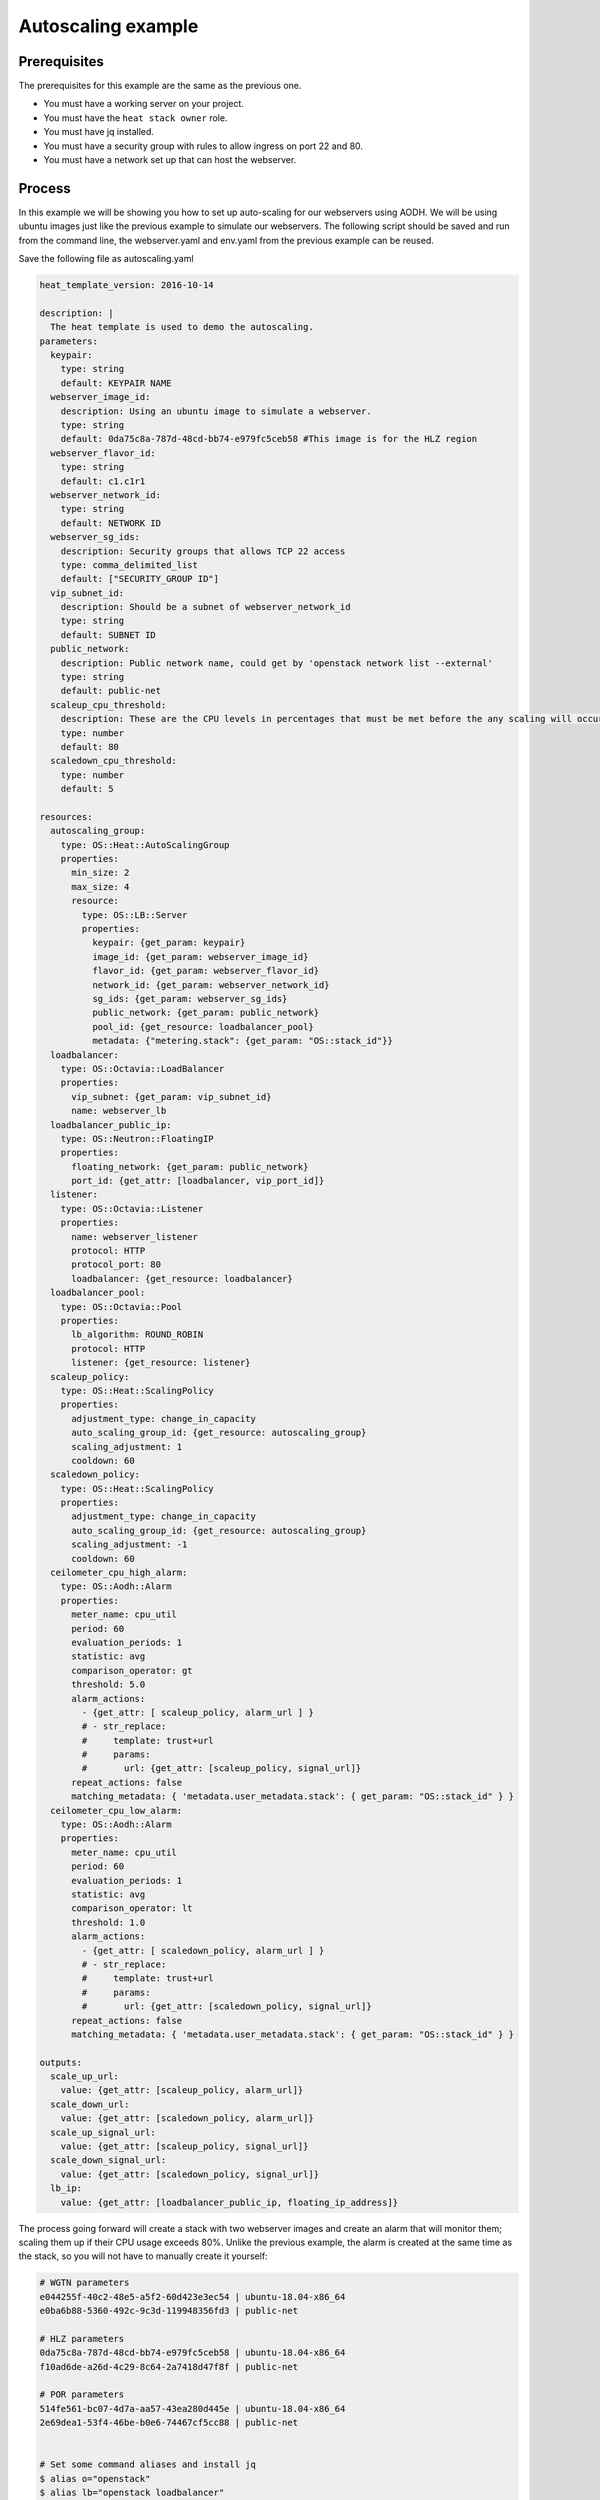 .. _autoscaling-on-catalyst-cloud:

*******************
Autoscaling example
*******************

Prerequisites
-------------
The prerequisites for this example are the same as the previous one.

- You must have a working server on your project.
- You must have the ``heat stack owner`` role.
- You must have jq installed.
- You must have a security group with rules to allow ingress on port 22 and 80.
- You must have a network set up that can host the webserver.

Process
-------

In this example we will be showing you how to set up auto-scaling for our
webservers using AODH. We will be using ubuntu images just like the previous
example to simulate our webservers. The following script should be saved and
run from the command line, the webserver.yaml and env.yaml from the previous
example can be reused.

Save the following file as autoscaling.yaml

.. code-block:: yaml

  heat_template_version: 2016-10-14

  description: |
    The heat template is used to demo the autoscaling.
  parameters:
    keypair:
      type: string
      default: KEYPAIR NAME
    webserver_image_id:
      description: Using an ubuntu image to simulate a webserver.
      type: string
      default: 0da75c8a-787d-48cd-bb74-e979fc5ceb58 #This image is for the HLZ region
    webserver_flavor_id:
      type: string
      default: c1.c1r1
    webserver_network_id:
      type: string
      default: NETWORK ID
    webserver_sg_ids:
      description: Security groups that allows TCP 22 access
      type: comma_delimited_list
      default: ["SECURITY_GROUP ID"]
    vip_subnet_id:
      description: Should be a subnet of webserver_network_id
      type: string
      default: SUBNET ID
    public_network:
      description: Public network name, could get by 'openstack network list --external'
      type: string
      default: public-net
    scaleup_cpu_threshold:
      description: These are the CPU levels in percentages that must be met before the any scaling will occur.
      type: number
      default: 80
    scaledown_cpu_threshold:
      type: number
      default: 5

  resources:
    autoscaling_group:
      type: OS::Heat::AutoScalingGroup
      properties:
        min_size: 2
        max_size: 4
        resource:
          type: OS::LB::Server
          properties:
            keypair: {get_param: keypair}
            image_id: {get_param: webserver_image_id}
            flavor_id: {get_param: webserver_flavor_id}
            network_id: {get_param: webserver_network_id}
            sg_ids: {get_param: webserver_sg_ids}
            public_network: {get_param: public_network}
            pool_id: {get_resource: loadbalancer_pool}
            metadata: {"metering.stack": {get_param: "OS::stack_id"}}
    loadbalancer:
      type: OS::Octavia::LoadBalancer
      properties:
        vip_subnet: {get_param: vip_subnet_id}
        name: webserver_lb
    loadbalancer_public_ip:
      type: OS::Neutron::FloatingIP
      properties:
        floating_network: {get_param: public_network}
        port_id: {get_attr: [loadbalancer, vip_port_id]}
    listener:
      type: OS::Octavia::Listener
      properties:
        name: webserver_listener
        protocol: HTTP
        protocol_port: 80
        loadbalancer: {get_resource: loadbalancer}
    loadbalancer_pool:
      type: OS::Octavia::Pool
      properties:
        lb_algorithm: ROUND_ROBIN
        protocol: HTTP
        listener: {get_resource: listener}
    scaleup_policy:
      type: OS::Heat::ScalingPolicy
      properties:
        adjustment_type: change_in_capacity
        auto_scaling_group_id: {get_resource: autoscaling_group}
        scaling_adjustment: 1
        cooldown: 60
    scaledown_policy:
      type: OS::Heat::ScalingPolicy
      properties:
        adjustment_type: change_in_capacity
        auto_scaling_group_id: {get_resource: autoscaling_group}
        scaling_adjustment: -1
        cooldown: 60
    ceilometer_cpu_high_alarm:
      type: OS::Aodh::Alarm
      properties:
        meter_name: cpu_util
        period: 60
        evaluation_periods: 1
        statistic: avg
        comparison_operator: gt
        threshold: 5.0
        alarm_actions:
          - {get_attr: [ scaleup_policy, alarm_url ] }
          # - str_replace:
          #     template: trust+url
          #     params:
          #       url: {get_attr: [scaleup_policy, signal_url]}
        repeat_actions: false
        matching_metadata: { 'metadata.user_metadata.stack': { get_param: "OS::stack_id" } }
    ceilometer_cpu_low_alarm:
      type: OS::Aodh::Alarm
      properties:
        meter_name: cpu_util
        period: 60
        evaluation_periods: 1
        statistic: avg
        comparison_operator: lt
        threshold: 1.0
        alarm_actions:
          - {get_attr: [ scaledown_policy, alarm_url ] }
          # - str_replace:
          #     template: trust+url
          #     params:
          #       url: {get_attr: [scaledown_policy, signal_url]}
        repeat_actions: false
        matching_metadata: { 'metadata.user_metadata.stack': { get_param: "OS::stack_id" } }

  outputs:
    scale_up_url:
      value: {get_attr: [scaleup_policy, alarm_url]}
    scale_down_url:
      value: {get_attr: [scaledown_policy, alarm_url]}
    scale_up_signal_url:
      value: {get_attr: [scaleup_policy, signal_url]}
    scale_down_signal_url:
      value: {get_attr: [scaledown_policy, signal_url]}
    lb_ip:
      value: {get_attr: [loadbalancer_public_ip, floating_ip_address]}

The process going forward will create a stack with two webserver images and
create an alarm that will monitor them; scaling them up if their CPU usage
exceeds 80%. Unlike the previous example, the alarm is created at the same time
as the stack, so you will not have to manually create it yourself:

.. code-block:: bash

  # WGTN parameters
  e044255f-40c2-48e5-a5f2-60d423e3ec54 | ubuntu-18.04-x86_64
  e0ba6b88-5360-492c-9c3d-119948356fd3 | public-net

  # HLZ parameters
  0da75c8a-787d-48cd-bb74-e979fc5ceb58 | ubuntu-18.04-x86_64
  f10ad6de-a26d-4c29-8c64-2a7418d47f8f | public-net

  # POR parameters
  514fe561-bc07-4d7a-aa57-43ea280d445e | ubuntu-18.04-x86_64
  2e69dea1-53f4-46be-b0e6-74467cf5cc88 | public-net


  # Set some command aliases and install jq
  $ alias o="openstack"
  $ alias lb="openstack loadbalancer"
  $ alias osrl="openstack stack resource list"
  $ alias osl="openstack stack list"
  $ sudo apt install -y jq

  # Following the first few steps from the previous example; the only change being we are
  # using autoscaling.yaml instead of autohealing.yaml

  $ o stack create autoscaling-test -t autoscaling.yaml -e env.yaml
  $ export stackid=$(o stack show autoscaling-test -c id -f value) && echo $stackid

  $ watch openstack stack resource list $stackid
  +----------------------------+--------------------------------------+----------------------------+-----------------+----------------------+
  | resource_name              | physical_resource_id                 | resource_type              | resource_status | updated_time         |
  +----------------------------+--------------------------------------+----------------------------+-----------------+----------------------+
  | loadbalancer_public_ip     | d54dcfd2-944d-48e3-830f-8cdbc46373a2 | OS::Neutron::FloatingIP    | CREATE_COMPLETE | 2019-10-10T01:26:34Z |
  | autoscaling_group          | 7a4f0dc9-5ff9-40ce-8bb8-e621574501b6 | OS::Heat::AutoScalingGroup | CREATE_COMPLETE | 2019-10-10T01:26:34Z |
  | listener                   | 1a0f2cd2-0d45-42f2-929c-7efd3674dc34 | OS::Octavia::Listener      | CREATE_COMPLETE | 2019-10-10T01:26:35Z |
  | loadbalancer_healthmonitor | 2773d0c1-bdcd-41c1-905d-a0c163e9c74c | OS::Octavia::HealthMonitor | CREATE_COMPLETE | 2019-10-10T01:26:34Z |
  | loadbalancer_pool          | 30129a16-f6b7-434f-9648-09c306d699f8 | OS::Octavia::Pool          | CREATE_COMPLETE | 2019-10-10T01:26:35Z |
  | loadbalancer               | 5f9ea90e-97ae-4844-867e-3de70b32abf3 | OS::Octavia::LoadBalancer  | CREATE_COMPLETE | 2019-10-10T01:26:35Z |
  +----------------------------+--------------------------------------+----------------------------+-----------------+----------------------+

  # Verify that we could send HTTP request to the load balancer VIP, the backend VMs IP addresses are shown alternatively.
  # The VIP floating IP could be found in the stack output.

  $ o stack output show $stackid --all
  +-----------------------+-------------------------------------------------------------------------------------------------------------------------------------------------------------------------------------------------------------------------------------------------------------------------------------------------------------------------------------------------------------------------------------------------------------------------------+
  | Field                 | Value                                                                                                                                                                                                                                                                                                                                                                                                                         |
  +-----------------------+-------------------------------------------------------------------------------------------------------------------------------------------------------------------------------------------------------------------------------------------------------------------------------------------------------------------------------------------------------------------------------------------------------------------------------+
  | scale_up_signal_url   | {                                                                                                                                                                                                                                                                                                                                                                                                                             |
  |                       |   "output_value": "https://api.nz-hlz-1.catalystcloud.io:8004/v1/eac679e4896146e6827ce29d755fe289/stacks/autoscaling-test/08b2edcc-5ada-43e9-b802-21c03fdaa286/resources/scaleup_policy/signal",                                                                                                                                                                                                                              |
  |                       |   "output_key": "scale_up_signal_url",                                                                                                                                                                                                                                                                                                                                                                                        |
  |                       |   "description": "No description given"                                                                                                                                                                                                                                                                                                                                                                                       |
  |                       | }                                                                                                                                                                                                                                                                                                                                                                                                                             |
  | scale_down_url        | {                                                                                                                                                                                                                                                                                                                                                                                                                             |
  |                       |   "output_value": "https://api.nz-hlz-1.catalystcloud.io:8000/v1/signal/arn%3Aopenstack%3Aheat%3A%3Aeac679e4896146e6827ce29d755fe289%3Astacks/autoscaling-test/08b2edcc-5ada-43e9-b802-21c03fdaa286/resources/scaledown_policy?Timestamp=2019-12-29T21%3A24%3A46Z&SignatureMethod=HmacSHA256&AWSAccessKeyId=7d44d87fb5204d6c8551e75777c053b1&SignatureVersion=2&Signature=jqiUeq%2BS61DnG3n0axTyZoKDPXshKRU2uIdCXogWlCg%3D",  |
  |                       |   "output_key": "scale_down_url",                                                                                                                                                                                                                                                                                                                                                                                             |
  |                       |   "description": "No description given"                                                                                                                                                                                                                                                                                                                                                                                       |
  |                       | }                                                                                                                                                                                                                                                                                                                                                                                                                             |
  | lb_ip                 | {                                                                                                                                                                                                                                                                                                                                                                                                                             |
  |                       |   "output_value": "103.197.60.15",                                                                                                                                                                                                                                                                                                                                                                                            |
  |                       |   "output_key": "lb_ip",                                                                                                                                                                                                                                                                                                                                                                                                      |
  |                       |   "description": "No description given"                                                                                                                                                                                                                                                                                                                                                                                       |
  |                       | }                                                                                                                                                                                                                                                                                                                                                                                                                             |
  | scale_up_url          | {                                                                                                                                                                                                                                                                                                                                                                                                                             |
  |                       |   "output_value": "https://api.nz-hlz-1.catalystcloud.io:8000/v1/signal/arn%3Aopenstack%3Aheat%3A%3Aeac679e4896146e6827ce29d755fe289%3Astacks/autoscaling-test/08b2edcc-5ada-43e9-b802-21c03fdaa286/resources/scaleup_policy?Timestamp=2019-12-29T21%3A24%3A46Z&SignatureMethod=HmacSHA256&AWSAccessKeyId=b6aebef21f2c4ff4b2a484398f0c37ce&SignatureVersion=2&Signature=hgIKy3qCsotAQcPdm9ze8LszQzfG0SvJdcohVRHdJ78%3D",      |
  |                       |   "output_key": "scale_up_url",                                                                                                                                                                                                                                                                                                                                                                                               |
  |                       |   "description": "No description given"                                                                                                                                                                                                                                                                                                                                                                                       |
  |                       | }                                                                                                                                                                                                                                                                                                                                                                                                                             |
  | scale_down_signal_url | {                                                                                                                                                                                                                                                                                                                                                                                                                             |
  |                       |   "output_value": "https://api.nz-hlz-1.catalystcloud.io:8004/v1/eac679e4896146e6827ce29d755fe289/stacks/autoscaling-test/08b2edcc-5ada-43e9-b802-21c03fdaa286/resources/scaledown_policy/signal",                                                                                                                                                                                                                            |
  |                       |   "output_key": "scale_down_signal_url",                                                                                                                                                                                                                                                                                                                                                                                      |
  |                       |   "description": "No description given"                                                                                                                                                                                                                                                                                                                                                                                       |
  |                       | }                                                                                                                                                                                                                                                                                                                                                                                                                             |
  +-----------------------+-------------------------------------------------------------------------------------------------------------------------------------------------------------------------------------------------------------------------------------------------------------------------------------------------------------------------------------------------------------------------------------------------------------------------------+

  $ export lb_ip=103.197.60.15
  $ while true; do curl $lb_ip; sleep 2; done
  Welcome to my 192.168.2.200
  Welcome to my 192.168.2.201
  Welcome to my 192.168.2.200
  Welcome to my 192.168.2.201

  # Get the resources IDs
  $ lbid=$(lb list | grep webserver_lb | awk '{print $2}');
  $ asgid=$(o stack resource list $stackid | grep autoscaling_group | awk '{print $4}');
  $ poolid=$(lb status show $lbid | jq -r '.loadbalancer.listeners[0].pools[0].id')

  # Verify the load balancer members are all healthy
  $ lb member list $poolid
  +--------------------------------------+------+----------------------------------+---------------------+---------------+---------------+------------------+--------+
  | id                                   | name | project_id                       | provisioning_status | address       | protocol_port | operating_status | weight |
  +--------------------------------------+------+----------------------------------+---------------------+---------------+---------------+------------------+--------+
  | 4eeac1a8-7837-41d9-8299-8d8f9f691b69 |      | bb609fa4634849919b0192c060c02cd7 | ACTIVE              | 192.168.2.200 |            80 | ONLINE           |      1 |
  | 2acbd21e-39d5-41fe-8fb9-b3d61333f0c9 |      | bb609fa4634849919b0192c060c02cd7 | ACTIVE              | 192.168.2.201 |            80 | ONLINE           |      1 |
  +--------------------------------------+------+----------------------------------+---------------------+---------------+---------------+------------------+--------+

  # The autoscaling.yaml file has already set up our alarms. So we can skip that step from the previous example.

  # When we look at our alarms before increasing the CPU workload we see the following:

  $ o alarm list
  +--------------------------------------+-----------+---------------------------------------------------------+-------------------+----------+---------+
  | alarm_id                             | type      | name                                                    | state             | severity | enabled |
  +--------------------------------------+-----------+---------------------------------------------------------+-------------------+----------+---------+
  | 9c245bcc-d31e-4219-ab50-f19d2dd8d0e9 | threshold | autohealing-test-ceilometer_cpu_high_alarm-hpik52fcq7xc | insufficient data | low      | True    |
  | 11578915-f140-4095-a977-51ae861f1cd2 | threshold | autohealing-test-ceilometer_cpu_low_alarm-xzclw6ejci64  | insufficient data | low      | True    |
  +--------------------------------------+-----------+---------------------------------------------------------+-------------------+----------+---------+

Next we have to trigger one of the alarms that we created. To do this we SSH to
one of our instances and use "stress" which is a simple stress testing program.
Because our images are from a base Ubuntu image they do not come with stress
already pre installed. We will have to install it manually.

.. code-block:: bash

  $ o server list #to find the floating IP of the instance
  $ ssh ubuntu@103.197.60.167
  $ sudo apt update
  $ sudo apt upgrade
  $ sudo apt install stress
  $ stress -c 8 -t 1200s &
  $ exit

  # After a few minutes your alarm should trigger and go from 'insufficient data' to 'alarm'
  # The alarm will then create a new instance to keep up with the increased CPU load.

  $ o alarm list
  +--------------------------------------+-----------+---------------------------------------------------------+-------+----------+---------+
  | alarm_id                             | type      | name                                                    | state | severity | enabled |
  +--------------------------------------+-----------+---------------------------------------------------------+-------+----------+---------+
  | 9c245bcc-d31e-4219-ab50-f19d2dd8d0e9 | threshold | autoscaling-test-ceilometer_cpu_high_alarm-hpik52fcq7xc | alarm | low      | True    |
  | 11578915-f140-4095-a977-51ae861f1cd2 | threshold | autoscaling-test-ceilometer_cpu_low_alarm-xzclw6ejci64  | ok    | low      | True    |
  +--------------------------------------+-----------+---------------------------------------------------------+-------+----------+---------+

  # looking at our alarm specifically we can see information on what actions its going to take.

  $ o alarm show autohealing-test-ceilometer_cpu_high_alarm-hpik52fcq7xc
  +---------------------------+-----------------------------------------------------------------------------------------------------------------------------------------------------------------------------------------------------------------------------------------------------------------------------------------------------------------------------------------------------------------------------+
  | Field                     | Value                                                                                                                                                                                                                                                                                                                                                                       |
  +---------------------------+-----------------------------------------------------------------------------------------------------------------------------------------------------------------------------------------------------------------------------------------------------------------------------------------------------------------------------------------------------------------------------+
  | alarm_actions             | ['https://api.nz-hlz-1.catalystcloud.io:8004/v1/eac679e4896146e6827ce29d755fe289/stacks/autohealing-test/13f0119d-2b7c-4406-91b5-b646369ca03b/resources/scaleup_policy/signal']                                                                                                                                                                                             |
  | alarm_id                  | 9c245bcc-d31e-4219-ab50-f19d2dd8d0e9                                                                                                                                                                                                                                                                                                                                        |
  | description               | Alarm when cpu_util is gt a avg of 5.0 over 60 seconds                                                                                                                                                                                                                                                                                                                      |
  | enabled                   | True                                                                                                                                                                                                                                                                                                                                                                        |
  | insufficient_data_actions | []                                                                                                                                                                                                                                                                                                                                                                          |
  | name                      | autoscaling-test-ceilometer_cpu_high_alarm-hpik52fcq7xc                                                                                                                                                                                                                                                                                                                     |
  | ok_actions                | []                                                                                                                                                                                                                                                                                                                                                                          |
  | project_id                | eac679e4896146e6827ce29d755fe289                                                                                                                                                                                                                                                                                                                                            |
  | repeat_actions            | False                                                                                                                                                                                                                                                                                                                                                                       |
  | severity                  | low                                                                                                                                                                                                                                                                                                                                                                         |
  | state                     | alarm                                                                                                                                                                                                                                                                                                                                                                       |
  | state_reason              | Transition to alarm due to 1 samples outside threshold, most recent: 5.26166666667                                                                                                                                                                                                                                                                                          |
  | state_timestamp           | 2019-11-07T01:02:52.083002                                                                                                                                                                                                                                                                                                                                                  |
  | threshold_rule            | {'meter_name': 'cpu_util', 'evaluation_periods': 1, 'period': 60, 'statistic': 'avg', 'threshold': 5.0, 'query': [{'field': 'metadata.user_metadata.server_group', 'value': '13f0119d-2b7c-4406-91b5-b646369ca03b', 'op': 'eq'}, {'field': 'project_id', 'value': 'eac679e4896146e6827ce29d755fe289', 'op': 'eq'}], 'comparison_operator': 'gt', 'exclude_outliers': False} |
  | time_constraints          | []                                                                                                                                                                                                                                                                                                                                                                          |
  | timestamp                 | 2019-11-07T01:02:52.083002                                                                                                                                                                                                                                                                                                                                                  |
  | type                      | threshold                                                                                                                                                                                                                                                                                                                                                                   |
  | user_id                   | XXXXXXXXXXXXXXXXXXXXXXXXXXXXXXXX                                                                                                                                                                                                                                                                                                                                            |
  +---------------------------+-----------------------------------------------------------------------------------------------------------------------------------------------------------------------------------------------------------------------------------------------------------------------------------------------------------------------------------------------------------------------------+

  # Once the state has been changed to 'alarm' the scaleup_policy is activated
  # which goes on to create the new instance.

  $ o stack resource show autoscaling-test scaleup_policy
  +------------------------+-------------------------------------------------------------------------------------------------------------------------------------------------------------------------------------------------------------------------------------------------------------------------------------------------------------------------------------------------------------------------------------------------------------------------------------------------------------------------------------------------------------------------------------------------------------------------------------------------------------------+
  | Field                  | Value                                                                                                                                                                                                                                                                                                                                                                                                                                                                                                                                                                                                             |
  +------------------------+-------------------------------------------------------------------------------------------------------------------------------------------------------------------------------------------------------------------------------------------------------------------------------------------------------------------------------------------------------------------------------------------------------------------------------------------------------------------------------------------------------------------------------------------------------------------------------------------------------------------+
  | attributes             | {'signal_url': 'https://api.nz-hlz-1.catalystcloud.io:8004/v1/eac679e4896146e6827ce29d755fe289/stacks/autohealing-test/13f0119d-2b7c-4406-91b5-b646369ca03b/resources/scaleup_policy/signal', 'alarm_url': 'https://api.nz-hlz-1.catalystcloud.io:8000/v1/signal/arn%3Aopenstack%3Aheat%3A%3Aeac679e4896146e6827ce29d755fe289%3Astacks/autohealing-test/13f0119d-2b7c-4406-91b5-b646369ca03b/resources/scaleup_policy?Timestamp=2019-11-07T01%3A01%3A19Z&SignatureMethod=HmacSHA256&AWSAccessKeyId=a8551ce97a5744b3baf238ed603febc5&SignatureVersion=2&Signature=RTpBm40JegQmZ6b5YEOOOqeizNZEa7id2YMpUM1Iu8k%3D'} |
  | creation_time          | 2019-11-07T01:01:19Z                                                                                                                                                                                                                                                                                                                                                                                                                                                                                                                                                                                              |
  | description            |                                                                                                                                                                                                                                                                                                                                                                                                                                                                                                                                                                                                                   |
  | links                  | [{'href': 'https://api.nz-hlz-1.catalystcloud.io:8004/v1/eac679e4896146e6827ce29d755fe289/stacks/autohealing-test/13f0119d-2b7c-4406-91b5-b646369ca03b/resources/scaleup_policy', 'rel': 'self'}, {'href': 'https://api.nz-hlz-1.catalystcloud.io:8004/v1/eac679e4896146e6827ce29d755fe289/stacks/autohealing-test/13f0119d-2b7c-4406-91b5-b646369ca03b', 'rel': 'stack'}]                                                                                                                                                                                                                                        |
  | logical_resource_id    | scaleup_policy                                                                                                                                                                                                                                                                                                                                                                                                                                                                                                                                                                                                    |
  | physical_resource_id   | 2099d91fdf0147d1ae6fc5cbfdd6b4eb                                                                                                                                                                                                                                                                                                                                                                                                                                                                                                                                                                                  |
  | required_by            | ['ceilometer_cpu_high_alarm']                                                                                                                                                                                                                                                                                                                                                                                                                                                                                                                                                                                     |
  | resource_name          | scaleup_policy                                                                                                                                                                                                                                                                                                                                                                                                                                                                                                                                                                                                    |
  | resource_status        | CREATE_COMPLETE                                                                                                                                                                                                                                                                                                                                                                                                                                                                                                                                                                                                   |
  | resource_status_reason | state changed                                                                                                                                                                                                                                                                                                                                                                                                                                                                                                                                                                                                     |
  | resource_type          | OS::Heat::ScalingPolicy                                                                                                                                                                                                                                                                                                                                                                                                                                                                                                                                                                                           |
  | updated_time           | 2019-11-07T01:01:19Z                                                                                                                                                                                                                                                                                                                                                                                                                                                                                                                                                                                              |
  +------------------------+-------------------------------------------------------------------------------------------------------------------------------------------------------------------------------------------------------------------------------------------------------------------------------------------------------------------------------------------------------------------------------------------------------------------------------------------------------------------------------------------------------------------------------------------------------------------------------------------------------------------+

  # Finally, we can see this new instance when we list our servers.

  $ o server list
  +--------------------------------------+-------------------------------------------------------+--------+----------------------------------------+---------------------+---------+
  | ID                                   | Name                                                  | Status | Networks                               | Image               | Flavor  |
  +--------------------------------------+-------------------------------------------------------+--------+----------------------------------------+---------------------+---------+
  | 5a87c2b4-4f0b-41a0-98dc-c27c3bd18c4b | au-a3zs-iw65sw7slge4-ym6x2zvensy3-server-ngdcpq52cja4 | ACTIVE | private-net=10.0.0.162, 103.197.60.173 | ubuntu-18.04-x86_64 | c1.c1r1 |
  | e66ed5c5-7183-41e1-a2d2-c0606837a08e | au-a3zs-e3rrocfyub26-zgwkkb3bvjem-server-eo2mpsvuroez | ACTIVE | private-net=10.0.0.161, 103.197.60.167 | ubuntu-18.04-x86_64 | c1.c1r1 |
  | 56591ff3-b2a6-431c-9d48-29a49fabfedd | au-a3zs-dqs5ofwuqegp-5uqp34rwzszb-server-qexfzb23qjxl | ACTIVE | private-net=10.0.0.160, 103.197.60.159 | ubuntu-18.04-x86_64 | c1.c1r1 |
  +--------------------------------------+-------------------------------------------------------+--------+----------------------------------------+---------------------+---------+

Our new instance is live and the load balancers ensure that the workload is
spread evenly. You can see this if you try to curl the instances like earlier.

.. code-block:: bash

  $ while true; do curl $lb_ip; sleep 2; done
  Welcome to my 192.168.2.200
  Welcome to my 192.168.2.201
  Welcome to my 192.168.2.202
  Welcome to my 192.168.2.200
  Welcome to my 192.168.2.201
  Welcome to my 192.168.2.202

  # Now we can clean up this stack

  $ o stack delete autoscaling-test


For more information on the Alarm service, you can visit `the openstack
documentation on aodh`_

.. _`the openstack documentation on aodh`: https://docs.openstack.org/aodh/latest/admin/telemetry-alarms.html
